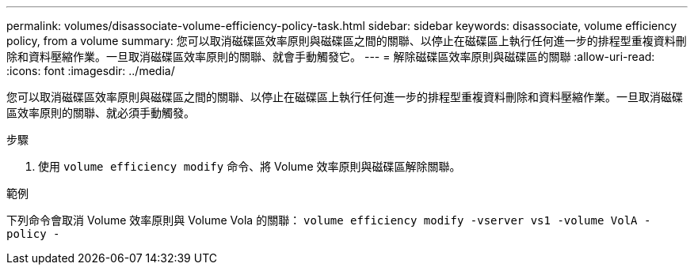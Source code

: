 ---
permalink: volumes/disassociate-volume-efficiency-policy-task.html 
sidebar: sidebar 
keywords: disassociate, volume efficiency policy, from a volume 
summary: 您可以取消磁碟區效率原則與磁碟區之間的關聯、以停止在磁碟區上執行任何進一步的排程型重複資料刪除和資料壓縮作業。一旦取消磁碟區效率原則的關聯、就會手動觸發它。 
---
= 解除磁碟區效率原則與磁碟區的關聯
:allow-uri-read: 
:icons: font
:imagesdir: ../media/


[role="lead"]
您可以取消磁碟區效率原則與磁碟區之間的關聯、以停止在磁碟區上執行任何進一步的排程型重複資料刪除和資料壓縮作業。一旦取消磁碟區效率原則的關聯、就必須手動觸發。

.步驟
. 使用 `volume efficiency modify` 命令、將 Volume 效率原則與磁碟區解除關聯。


.範例
下列命令會取消 Volume 效率原則與 Volume Vola 的關聯： `volume efficiency modify -vserver vs1 -volume VolA -policy -`
